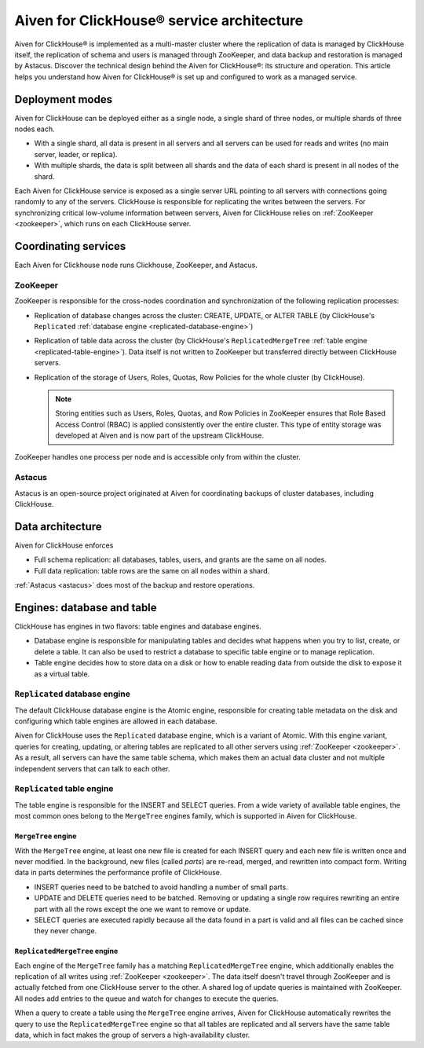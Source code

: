 Aiven for ClickHouse® service architecture
==========================================

Aiven for ClickHouse® is implemented as a multi-master cluster where the replication of data is managed by ClickHouse itself, the replication of schema and users is managed through ZooKeeper, and data backup and restoration is managed by Astacus. Discover the technical design behind the Aiven for ClickHouse®: its structure and operation. This article helps you understand how Aiven for ClickHouse® is set up and configured to work as a managed service.

Deployment modes
----------------

Aiven for ClickHouse can be deployed either as a single node, a single shard of three nodes, or multiple shards of three nodes each.

* With a single shard, all data is present in all servers and all servers can be used for reads and writes (no main server, leader, or replica).
* With multiple shards, the data is split between all shards and the data of each shard is present in all nodes of the shard.

Each Aiven for ClickHouse service is exposed as a single server URL pointing to all servers with connections going randomly to any of the servers. ClickHouse is responsible for replicating the writes between the servers.
For synchronizing critical low-volume information between servers, Aiven for ClickHouse relies on :ref:`ZooKeeper <zookeeper>`, which runs on each ClickHouse server.

Coordinating services
---------------------

Each Aiven for Clickhouse node runs Clickhouse, ZooKeeper, and Astacus.

.. _zookeeper:

ZooKeeper
'''''''''

ZooKeeper is responsible for the cross-nodes coordination and synchronization of the following replication processes:

* Replication of database changes across the cluster: CREATE, UPDATE, or ALTER TABLE (by ClickHouse's ``Replicated`` :ref:`database engine <replicated-database-engine>`)
* Replication of table data across the cluster (by ClickHouse's ``ReplicatedMergeTree`` :ref:`table engine <replicated-table-engine>`). Data itself is not written to ZooKeeper but transferred directly between ClickHouse servers.
* Replication of the storage of Users, Roles, Quotas, Row Policies for the whole cluster (by ClickHouse).

  .. note::

    Storing entities such as Users, Roles, Quotas, and Row Policies in ZooKeeper ensures that Role Based Access Control (RBAC) is applied consistently over the entire cluster. This type of entity storage was developed at Aiven and is now part of the upstream ClickHouse.

ZooKeeper handles one process per node and is accessible only from within the cluster.

.. _astacus:

Astacus
'''''''

Astacus is an open-source project originated at Aiven for coordinating backups of cluster databases, including ClickHouse.

Data architecture
-----------------

Aiven for ClickHouse enforces

* Full schema replication: all databases, tables, users, and grants are the same on all nodes.
* Full data replication: table rows are the same on all nodes within a shard.

:ref:`Astacus <astacus>` does most of the backup and restore operations.

Engines: database and table
---------------------------

ClickHouse has engines in two flavors: table engines and database engines.

* Database engine is responsible for manipulating tables and decides what happens when you try to list, create, or delete a table. It can also be used to restrict a database to specific table engine or to manage replication.
* Table engine decides how to store data on a disk or how to enable reading data from outside the disk to expose it as a virtual table.

.. _replicated-database-engine:

``Replicated`` database engine
''''''''''''''''''''''''''''''

The default ClickHouse database engine is the Atomic engine, responsible for creating table metadata on the disk and configuring which table engines are allowed in each database.

Aiven for ClickHouse uses the ``Replicated`` database engine, which is a variant of Atomic. With this engine variant, queries for creating, updating, or altering tables are replicated to all other servers using :ref:`ZooKeeper <zookeeper>`.
As a result, all servers can have the same table schema, which makes them an actual data cluster and not multiple independent servers that can talk to each other.

.. _replicated-table-engine:

``Replicated`` table engine
'''''''''''''''''''''''''''

The table engine is responsible for the INSERT and SELECT queries. From a wide variety of available table engines, the most common ones belong to the ``MergeTree`` engines family, which is supported in Aiven for ClickHouse.

.. seealso::

    For a list of all the table engines that you can use in Aiven for ClickHouse, see :doc:`Supported table engines in Aiven for ClickHouse </docs/products/clickhouse/reference/supported-table-engines>`.

``MergeTree`` engine
~~~~~~~~~~~~~~~~~~~~

With the ``MergeTree`` engine, at least one new file is created for each INSERT query and each new file is written once and never modified. In the background, new files (called *parts*) are re-read, merged, and rewritten into compact form. Writing data in parts determines the performance profile of ClickHouse.

* INSERT queries need to be batched to avoid handling a number of small parts.
* UPDATE and DELETE queries need to be batched. Removing or updating a single row requires rewriting an entire part with all the rows except the one we want to remove or update.
* SELECT queries are executed rapidly because all the data found in a part is valid and all files can be cached since they never change.

``ReplicatedMergeTree`` engine
~~~~~~~~~~~~~~~~~~~~~~~~~~~~~~

Each engine of the ``MergeTree`` family has a matching ``ReplicatedMergeTree`` engine, which additionally enables the replication of all writes using :ref:`ZooKeeper <zookeeper>`. The data itself doesn't travel through ZooKeeper and is actually fetched from one ClickHouse server to the other. A shared log of update queries is maintained with ZooKeeper. All nodes add entries to the queue and watch for changes to execute the queries.

When a query to create a table using the ``MergeTree`` engine arrives, Aiven for ClickHouse automatically rewrites the query to use the ``ReplicatedMergeTree`` engine so that all tables are replicated and all servers have the same table data, which in fact makes the group of servers a high-availability cluster.
